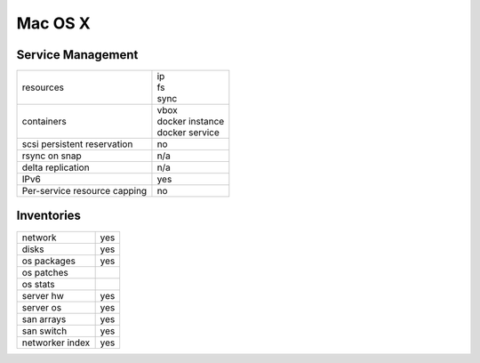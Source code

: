 Mac OS X
--------

Service Management
++++++++++++++++++

.. rst-class:: fullwidth

+-------------+-------------------+
| resources   | | ip              |
|             | | fs              |
|             | | sync            |
+-------------+-------------------+
| containers  | | vbox            |
|             | | docker instance |
|             | | docker service  |
+-------------+-------------------+
| scsi        | | no              |
| persistent  |                   |
| reservation |                   |
+-------------+-------------------+
| rsync on    | | n/a             |
| snap        |                   |
+-------------+-------------------+
| delta       | | n/a             |
| replication |                   |
+-------------+-------------------+
| IPv6        | | yes             |
+-------------+-------------------+
| Per-service | | no              |
| resource    |                   |
| capping     |                   |
+-------------+-------------------+

Inventories
+++++++++++

.. rst-class:: fullwidth

+-------------+--------------+
| network     | yes          |
+-------------+--------------+
| disks       | yes          |
+-------------+--------------+
| os packages | yes          |
+-------------+--------------+
| os patches  |              |
+-------------+--------------+
| os stats    |              |
+-------------+--------------+
| server hw   | yes          |
+-------------+--------------+
| server os   | yes          |
+-------------+--------------+
| san arrays  | yes          |
+-------------+--------------+
| san switch  | yes          |
+-------------+--------------+
| networker   | yes          |
| index       |              |
+-------------+--------------+


